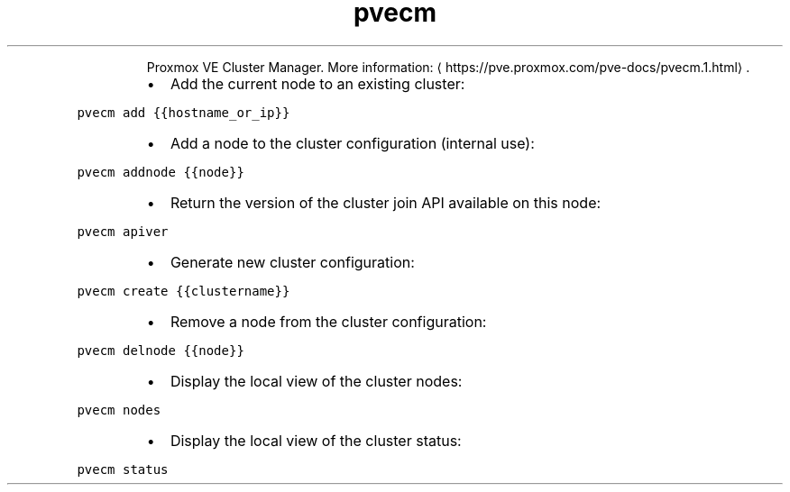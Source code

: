 .TH pvecm
.PP
.RS
Proxmox VE Cluster Manager.
More information: \[la]https://pve.proxmox.com/pve-docs/pvecm.1.html\[ra]\&.
.RE
.RS
.IP \(bu 2
Add the current node to an existing cluster:
.RE
.PP
\fB\fCpvecm add {{hostname_or_ip}}\fR
.RS
.IP \(bu 2
Add a node to the cluster configuration (internal use):
.RE
.PP
\fB\fCpvecm addnode {{node}}\fR
.RS
.IP \(bu 2
Return the version of the cluster join API available on this node:
.RE
.PP
\fB\fCpvecm apiver\fR
.RS
.IP \(bu 2
Generate new cluster configuration:
.RE
.PP
\fB\fCpvecm create {{clustername}}\fR
.RS
.IP \(bu 2
Remove a node from the cluster configuration:
.RE
.PP
\fB\fCpvecm delnode {{node}}\fR
.RS
.IP \(bu 2
Display the local view of the cluster nodes:
.RE
.PP
\fB\fCpvecm nodes\fR
.RS
.IP \(bu 2
Display the local view of the cluster status:
.RE
.PP
\fB\fCpvecm status\fR
